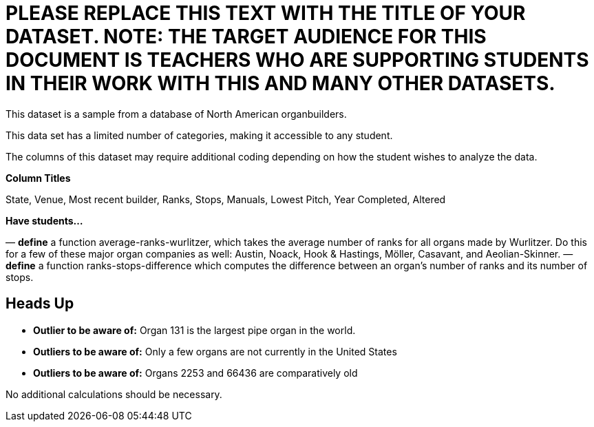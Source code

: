 [.datasheet]


[.datasheet]
= PLEASE REPLACE THIS TEXT WITH THE TITLE OF YOUR DATASET. NOTE: THE TARGET AUDIENCE FOR THIS DOCUMENT IS TEACHERS WHO ARE SUPPORTING STUDENTS IN THEIR WORK WITH THIS AND MANY OTHER DATASETS.

[.question]
--
//Write a brief description of where this data comes from.
//Examples:
//
//- This dataset includes data from 271 Rhode Island public &
//  charter schools. 
//- This data set looks at traffic stops in Durham, NC
//  between 2002 and 2013, recording the number of them that resulted in searches of the person
//  stopped. Data is broken down by age, race and sex.
--


[.answer]
--
This dataset is a sample from a database of North American organbuilders.


--
[.question]
--
//Write one of the following descriptors in the space below:
//
//- This data set has a limited number of categories, making it
//  accessible to any student.
//- This data set has a huge number of columns that will excite
//  some students and may overwhelm others.
--


[.answer]
--
This data set has a limited number of categories, making it
accessible to any student.


--
[.question]
--
//Write one of the following descriptors in the space below:
//
//- The columns of this data set are defined to allow students to
//  start analysis without much additional coding.
//- The columns of this data set require calculations to convert
//  data before students start making graphs.
--


[.answer]
--
The columns of this dataset may require additional coding depending on how the student wishes to analyze the data.


--
[.question]
*Column Titles*
//List columns below.


[.answer]
--
State, Venue, Most recent builder, Ranks, Stops, Manuals, Lowest Pitch, Year Completed, Altered


--
[.question]
*Have students...*
--
//Make a list of functions below that you would recommend defining
//to deepen the analysis. For example:
//
//- *define* a function pct-black, which computes the percent of
//  black students at a school. 
//- *define* a function high-math, which returns true if a school
//  has more than 60% of students passing the state math test.
--


[.answer]
--
— *define* a function average-ranks-wurlitzer, which takes the average number of ranks for all organs made by Wurlitzer. Do this for a few of these major organ companies as well: Austin, Noack, Hook & Hastings, Möller, Casavant, and Aeolian-Skinner.
— *define* a function ranks-stops-difference which computes the difference between an organ's number of ranks and its number of stops. 


--


[.datasheet]
== Heads Up

[.question]
--
//If there are outliers teachers should be aware of, please note them below. For example:
//
//- *Outliers to be aware of:* Only a few films are from before 2000.
//- *Outlier to be aware of:* Classical High School has test scores of zero.
--


[.answer]
--
- *Outlier to be aware of:* Organ 131 is the largest pipe organ in the world.
- *Outliers to be aware of:* Only a few organs are not currently in the United States
- *Outliers to be aware of:* Organs 2253 and 66436 are comparatively old


--
[.question]
--
//List any recommended calculations below. For example:
//
//- Other than ELA and Math Passing Percentages, columns list the
//  number of students.  In order to compare between schools,
//  percentages would need to be calculated.
//- Free and Reduced lunch students are listed as two separate
//  quantities. Usually we combine these numbers for analysis.
--


[.answer]
--
No additional calculations should be necessary.


--
[.question]
//Any other comments?

